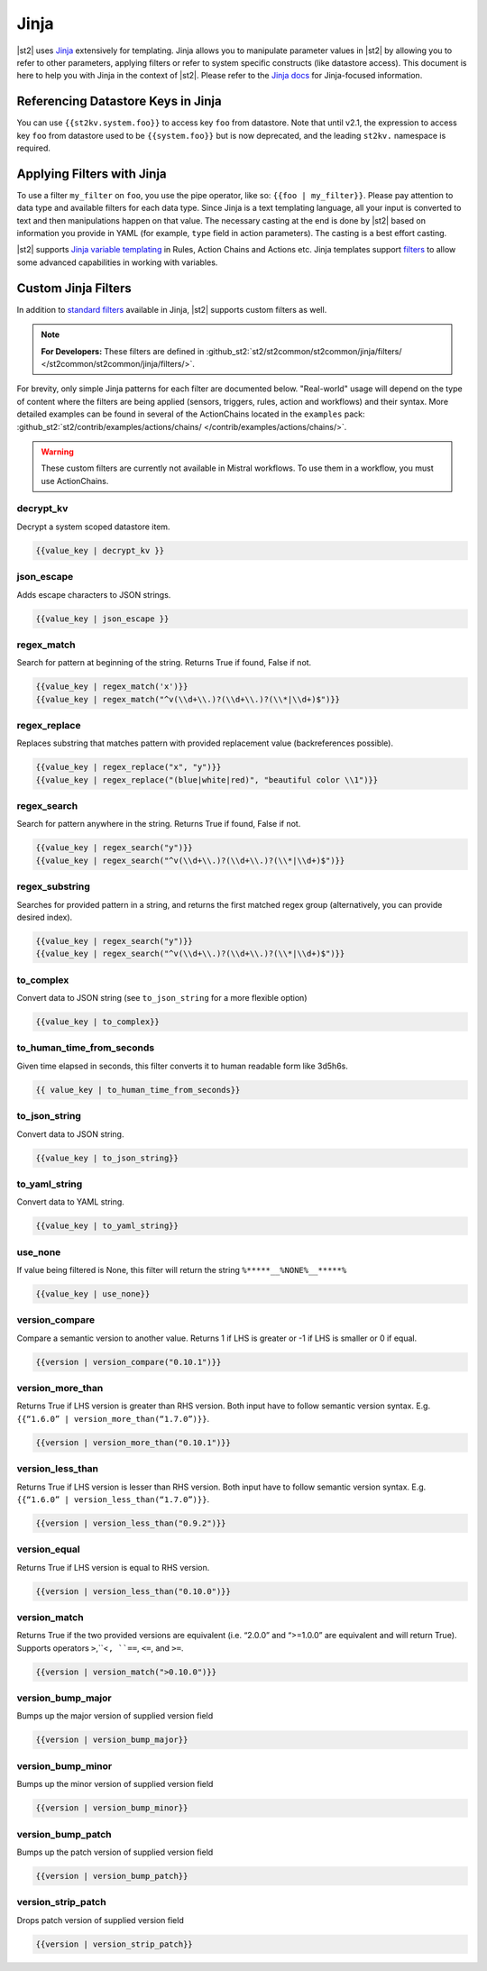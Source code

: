Jinja
==============

|st2| uses `Jinja <http://jinja.pocoo.org/>`_ extensively for templating. Jinja
allows you to manipulate parameter values in |st2| by allowing you to refer to
other parameters, applying filters or refer to system specific constructs (like
datastore access). This document is here to help you with Jinja in the context
of |st2|. Please refer to the `Jinja docs <http://jinja.pocoo.org/docs/>`_ for
Jinja-focused information.

.. _applying-filters-with-jinja:

Referencing Datastore Keys in Jinja
------------------------------------

You can use ``{{st2kv.system.foo}}`` to access key ``foo`` from datastore. Note that until
v2.1, the expression to access key ``foo`` from datastore used to be ``{{system.foo}}``
but is now deprecated, and the leading ``st2kv.`` namespace is required.

.. _jinja-jinja-filters:

Applying Filters with Jinja
----------------------------

To use a filter ``my_filter`` on ``foo``, you use the pipe operator, like so: ``{{foo | my_filter}}``.
Please pay attention to data type and available filters for each data type.
Since Jinja is a text templating language, all your input is converted to text
and then manipulations happen on that value. The necessary casting at the end is
done by |st2| based on information you provide in YAML (for example,
``type`` field in action parameters). The casting is a best effort casting.

|st2| supports `Jinja variable templating <http://jinja.pocoo.org/docs/dev/templates/#variables>`__
in Rules, Action Chains and Actions etc. Jinja templates support
`filters <http://jinja.pocoo.org/docs/dev/templates/#list-of-builtin-filters>`__
to allow some advanced capabilities in working with variables.

.. _referencing-datastore-keys-in-jinja:

Custom Jinja Filters
--------------------

In addition to `standard filters <http://jinja.pocoo.org/docs/dev/
templates/#builtin-filters>`_ available in Jinja, |st2| supports custom filters
as well.

.. note::

    **For Developers:** These filters are defined in
    :github_st2:`st2/st2common/st2common/jinja/filters/ </st2common/st2common/jinja/filters/>`.


For brevity, only simple Jinja patterns for each filter are documented below. "Real-world" usage
will depend on the type of content where the filters are being applied (sensors, triggers, rules,
action and workflows) and their syntax. More detailed examples can be found in several of the
ActionChains located in the ``examples`` pack:
:github_st2:`st2/contrib/examples/actions/chains/ </contrib/examples/actions/chains/>`.

..  TODO We should consider separating each specific usage into individual ActionChains and refer to
    it using literalinclude (i.e. .. literalinclude:: /../../st2/contrib/examples/actions/workflows/mistral-jinja-branching.yaml)
    so we can just use the code as the source of truth. Then, we can remove the above note.

.. warning::

    These custom filters are currently not available in Mistral workflows. To use them in a workflow, you must use ActionChains.

decrypt_kv
~~~~~~~~~~
Decrypt a system scoped datastore item.

.. code-block:: bash

    {{value_key | decrypt_kv }}

json_escape
~~~~~~~~~~~
Adds escape characters to JSON strings.

.. code-block:: bash

    {{value_key | json_escape }}

regex_match
~~~~~~~~~~~
Search for pattern at beginning of the string. Returns True if found, False if not.

.. code-block:: bash

    {{value_key | regex_match('x')}}
    {{value_key | regex_match("^v(\\d+\\.)?(\\d+\\.)?(\\*|\\d+)$")}}

regex_replace
~~~~~~~~~~~~~
Replaces substring that matches pattern with provided replacement value (backreferences possible).

.. code-block:: bash

    {{value_key | regex_replace("x", "y")}}
    {{value_key | regex_replace("(blue|white|red)", "beautiful color \\1")}}

regex_search
~~~~~~~~~~~~
Search for pattern anywhere in the string. Returns True if found, False if not.

.. code-block:: bash

    {{value_key | regex_search("y")}}
    {{value_key | regex_search("^v(\\d+\\.)?(\\d+\\.)?(\\*|\\d+)$")}}

regex_substring
~~~~~~~~~~~~~~~
Searches for provided pattern in a string, and returns the first matched
regex group (alternatively, you can provide desired index). 

.. code-block:: bash

    {{value_key | regex_search("y")}}
    {{value_key | regex_search("^v(\\d+\\.)?(\\d+\\.)?(\\*|\\d+)$")}}

to_complex
~~~~~~~~~~
Convert data to JSON string (see ``to_json_string`` for a more flexible option)

.. code-block:: bash

    {{value_key | to_complex}}

to_human_time_from_seconds
~~~~~~~~~~~~~~~~~~~~~~~~~~
Given time elapsed in seconds, this filter converts it to human readable form like 3d5h6s.

.. code-block:: bash

    {{ value_key | to_human_time_from_seconds}}

to_json_string
~~~~~~~~~~~~~~
Convert data to JSON string.

.. code-block:: bash

    {{value_key | to_json_string}}

to_yaml_string
~~~~~~~~~~~~~~
Convert data to YAML string.

.. code-block:: bash

    {{value_key | to_yaml_string}}

use_none
~~~~~~~~
If value being filtered is None, this filter will return the string ``%*****__%NONE%__*****%``

.. code-block:: bash

    {{value_key | use_none}}

version_compare
~~~~~~~~~~~~~~~
Compare a semantic version to another value. Returns 1 if LHS is greater or -1 if LHS is smaller or 0 if equal.

.. code-block:: bash

    {{version | version_compare("0.10.1")}}

version_more_than
~~~~~~~~~~~~~~~~~
Returns True if LHS version is greater than RHS version. Both input have to follow semantic version syntax.
E.g. ``{{“1.6.0” | version_more_than(“1.7.0”)}}``.

.. code-block:: bash

    {{version | version_more_than("0.10.1")}}

version_less_than
~~~~~~~~~~~~~~~~~
Returns True if LHS version is lesser than RHS version. Both input have to follow semantic version syntax.
E.g. ``{{“1.6.0” | version_less_than(“1.7.0”)}}``.

.. code-block:: bash

    {{version | version_less_than("0.9.2")}}

version_equal
~~~~~~~~~~~~~
Returns True if LHS version is equal to RHS version.

.. code-block:: bash

    {{version | version_less_than("0.10.0")}}

version_match
~~~~~~~~~~~~~
Returns True if the two provided versions are equivalent (i.e. “2.0.0” and “>=1.0.0” are equivalent and will return True).
Supports operators ``>``,``<``, ``==``, ``<=``, and ``>=``.

.. code-block:: bash

    {{version | version_match(">0.10.0")}}

version_bump_major
~~~~~~~~~~~~~~~~~~
Bumps up the major version of supplied version field

.. code-block:: bash

    {{version | version_bump_major}}

version_bump_minor
~~~~~~~~~~~~~~~~~~
Bumps up the minor version of supplied version field

.. code-block:: bash

    {{version | version_bump_minor}}

version_bump_patch
~~~~~~~~~~~~~~~~~~
Bumps up the patch version of supplied version field

.. code-block:: bash

    {{version | version_bump_patch}}

version_strip_patch
~~~~~~~~~~~~~~~~~~~
Drops patch version of supplied version field

.. code-block:: bash

    {{version | version_strip_patch}}

